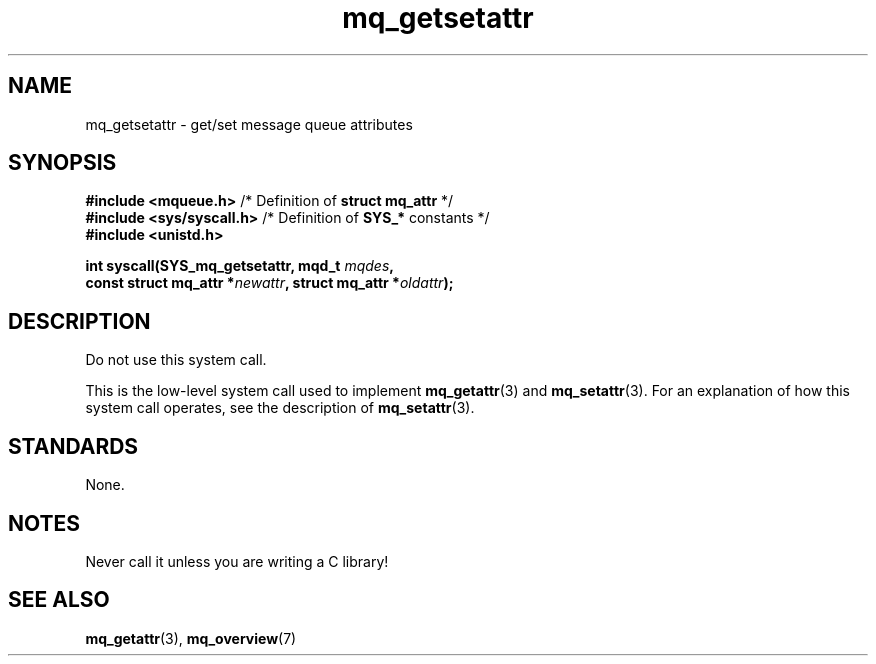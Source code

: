 .\" Copyright, The contributors to the Linux man-pages project
.\"
.\" SPDX-License-Identifier: Linux-man-pages-copyleft
.\"
.TH mq_getsetattr 2 (date) "Linux man-pages (unreleased)"
.SH NAME
mq_getsetattr \- get/set message queue attributes
.SH SYNOPSIS
.nf
.BR "#include <mqueue.h>" "           /* Definition of " "struct mq_attr" " */"
.BR "#include <sys/syscall.h>" "      /* Definition of " SYS_* " constants */"
.B #include <unistd.h>
.P
.BI "int syscall(SYS_mq_getsetattr, mqd_t " mqdes ,
.BI "            const struct mq_attr *" newattr ", struct mq_attr *" oldattr );
.fi
.SH DESCRIPTION
Do not use this system call.
.P
This is the low-level system call used to implement
.BR mq_getattr (3)
and
.BR mq_setattr (3).
For an explanation of how this system call operates,
see the description of
.BR mq_setattr (3).
.SH STANDARDS
None.
.SH NOTES
Never call it unless you are writing a C library!
.SH SEE ALSO
.BR mq_getattr (3),
.BR mq_overview (7)
